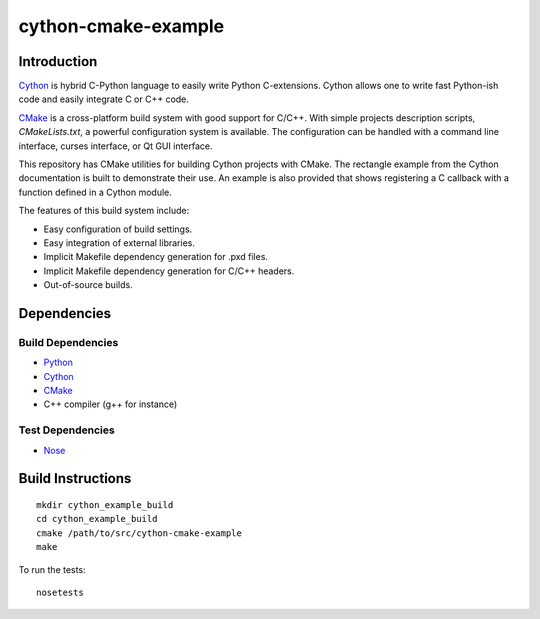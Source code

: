 cython-cmake-example
====================


Introduction
------------

Cython_ is hybrid C-Python language to easily write Python C-extensions.  Cython
allows one to write fast Python-ish code and easily integrate C or C++ code.

CMake_ is a cross-platform build system with good support for C/C++.  With
simple projects description scripts, *CMakeLists.txt*, a powerful configuration
system is available.  The configuration can be handled with a command line
interface, curses interface, or Qt GUI interface.

This repository has CMake utilities for building Cython projects with CMake.
The rectangle example from the Cython documentation is built to demonstrate
their use.  An example is also provided that shows registering a C callback
with a function defined in a Cython module.

The features of this build system include:

- Easy configuration of build settings.
- Easy integration of external libraries.
- Implicit Makefile dependency generation for .pxd files.
- Implicit Makefile dependency generation for C/C++ headers.
- Out-of-source builds.


Dependencies
------------

Build Dependencies
^^^^^^^^^^^^^^^^^^

- Python_
- Cython_
- CMake_
- C++ compiler (g++ for instance)

Test Dependencies
^^^^^^^^^^^^^^^^^

- Nose_


Build Instructions
------------------

::

  mkdir cython_example_build
  cd cython_example_build
  cmake /path/to/src/cython-cmake-example
  make

To run the tests::

  nosetests

.. _Cython: http://cython.org/
.. _CMake:  http://cmake.org/
.. _Nose:   http://pypi.python.org/pypi/nose/
.. _Python: http://python.org/
